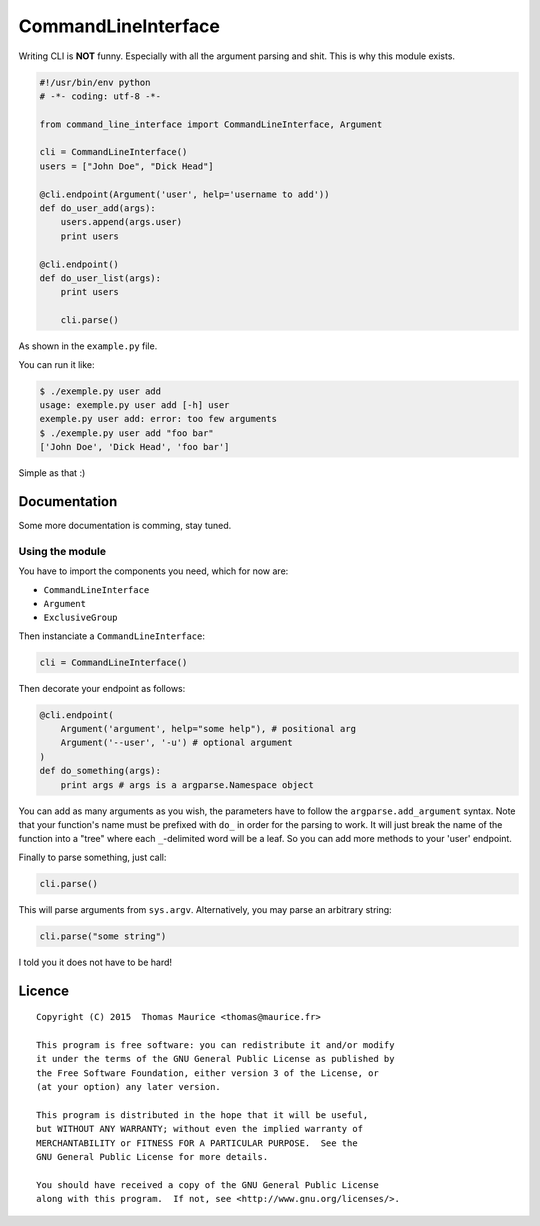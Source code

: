 CommandLineInterface
####################

Writing CLI is **NOT** funny. Especially with all the
argument parsing and shit. This is why this module exists.

.. code:: python

    #!/usr/bin/env python
    # -*- coding: utf-8 -*-

    from command_line_interface import CommandLineInterface, Argument

    cli = CommandLineInterface()
    users = ["John Doe", "Dick Head"]

    @cli.endpoint(Argument('user', help='username to add'))
    def do_user_add(args):
        users.append(args.user)
        print users

    @cli.endpoint()
    def do_user_list(args):
        print users

        cli.parse()

As shown in the ``example.py`` file.

You can run it like:

.. code:: bash

    $ ./exemple.py user add
    usage: exemple.py user add [-h] user
    exemple.py user add: error: too few arguments
    $ ./exemple.py user add "foo bar"
    ['John Doe', 'Dick Head', 'foo bar']


Simple as that :)

Documentation
=============

Some more documentation is comming, stay tuned.

Using the module
----------------

You have to import the components you need, which for now are:

* ``CommandLineInterface``
* ``Argument``
* ``ExclusiveGroup``

Then instanciate a ``CommandLineInterface``:

.. code:: python

    cli = CommandLineInterface()


Then decorate your endpoint as follows:

.. code:: python

    @cli.endpoint(
        Argument('argument', help="some help"), # positional arg
        Argument('--user', '-u') # optional argument
    )
    def do_something(args):
        print args # args is a argparse.Namespace object

You can add as many arguments as you wish, the parameters
have to follow the ``argparse.add_argument`` syntax. Note
that your function's name must be prefixed with ``do_`` in
order for the parsing to work. It will just break the
name of the function into a "tree" where each ``_``-delimited
word will be a leaf. So you can add more methods to your
'user' endpoint.

Finally to parse something, just call:

.. code:: python

    cli.parse()

This will parse arguments from ``sys.argv``. Alternatively,
you may parse an arbitrary string:

.. code:: python

    cli.parse("some string")

I told you it does not have to be hard!

Licence
=======

::

    Copyright (C) 2015  Thomas Maurice <thomas@maurice.fr>

    This program is free software: you can redistribute it and/or modify
    it under the terms of the GNU General Public License as published by
    the Free Software Foundation, either version 3 of the License, or
    (at your option) any later version.

    This program is distributed in the hope that it will be useful,
    but WITHOUT ANY WARRANTY; without even the implied warranty of
    MERCHANTABILITY or FITNESS FOR A PARTICULAR PURPOSE.  See the
    GNU General Public License for more details.

    You should have received a copy of the GNU General Public License
    along with this program.  If not, see <http://www.gnu.org/licenses/>.

